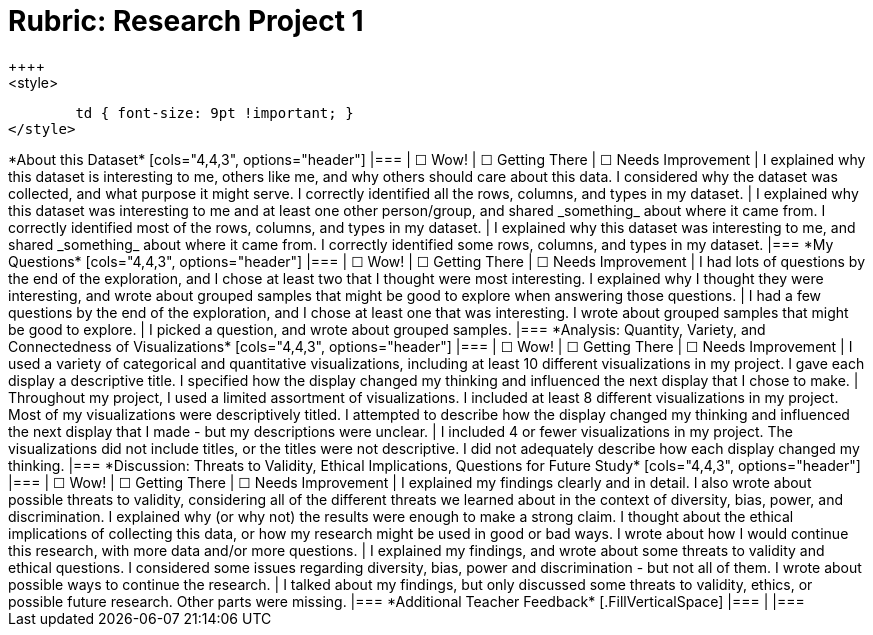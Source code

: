 = Rubric: Research Project 1
++++
<style>
	td { font-size: 9pt !important; }
</style>
++++

*About this Dataset*

[cols="4,4,3", options="header"]
|===
| &#9744; Wow!
| &#9744; Getting There
| &#9744; Needs Improvement

| I explained why this dataset is interesting to me, others like me, and why others should care about this data. I considered why the dataset was collected, and what purpose it might serve. I correctly identified all the rows, columns, and types in my dataset.
| I explained why this dataset was interesting to me and at least one other person/group, and shared _something_ about where it came from. I correctly identified most of the rows, columns, and types in my dataset.
| I explained why this dataset was interesting to me, and shared _something_ about where it came from. I correctly identified some rows, columns, and types in my dataset.
|===


*My Questions*

[cols="4,4,3", options="header"]
|===
| &#9744; Wow!
| &#9744; Getting There
| &#9744; Needs Improvement

| I had lots of questions by the end of the exploration, and I chose at least two that I thought were most interesting. I explained why I thought they were interesting, and wrote about grouped samples that might be good to explore when answering those questions.
| I had a few questions by the end of the exploration, and I chose at least one that was interesting. I wrote about grouped samples that might be good to explore.
| I picked a question, and wrote about grouped samples.
|===


*Analysis: Quantity, Variety, and Connectedness of Visualizations*

[cols="4,4,3", options="header"]
|===
| &#9744; Wow!
| &#9744; Getting There
| &#9744; Needs Improvement

| I used a variety of categorical and quantitative visualizations, including at least 10 different visualizations in my project. I gave each display a descriptive title. I specified how the display changed my thinking and influenced the next display that I chose to make.
| Throughout my project, I used a limited assortment of visualizations. I included at least 8 different visualizations in my project. Most of my visualizations were descriptively titled. I attempted to describe how the display changed my thinking and influenced the next display that I made - but my descriptions were unclear.
| I included 4 or fewer visualizations in my project. The visualizations did not include titles, or the titles were not descriptive. I did not adequately describe how each display changed my thinking.
|===

*Discussion: Threats to Validity, Ethical Implications, Questions for Future Study*

[cols="4,4,3", options="header"]
|===
| &#9744; Wow!
| &#9744; Getting There
| &#9744; Needs Improvement

| I explained my findings clearly and in detail. I also wrote about possible threats to validity, considering all of the different threats we learned about in the context of diversity, bias, power, and discrimination. I explained why (or why not) the results were enough to make a strong claim. I thought about the ethical implications of collecting this data, or how my research might be used in good or bad ways. I wrote about how I would continue this research, with more data and/or more questions.
| I explained my findings, and wrote about some threats to validity and ethical questions. I considered some issues regarding diversity, bias, power and discrimination - but not all of them. I wrote about possible ways to continue the research.
| I talked about my findings, but only discussed some threats to validity, ethics, or possible future research. Other parts were missing.
|===


*Additional Teacher Feedback*

[.FillVerticalSpace]
|===
|
|===
